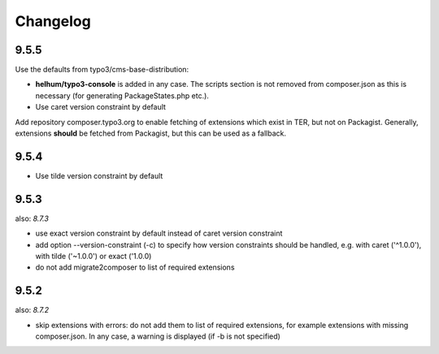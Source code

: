 =========
Changelog
=========

9.5.5
=====

Use the defaults from typo3/cms-base-distribution:

* **helhum/typo3-console** is added in any case. The scripts section is not
  removed from composer.json as this is necessary (for generating PackageStates.php
  etc.).
* Use caret version constraint by default

Add repository composer.typo3.org to enable fetching of extensions which
exist in TER, but not on Packagist. Generally, extensions **should** be
fetched from Packagist, but this can be used as a fallback.

9.5.4
=====

* Use tilde version constraint by default

9.5.3
=====

also: *8.7.3*

* use exact version constraint by default instead of caret version constraint
* add option --version-constraint (-c) to specify how version constraints
  should be handled, e.g. with caret ('^1.0.0'), with tilde ('~1.0.0') or
  exact ('1.0.0)
* do not add migrate2composer to list of required extensions

9.5.2
=====

also: *8.7.2*

* skip extensions with errors: do not add them to list of required extensions,
  for example extensions with missing composer.json. In any case, a warning
  is displayed (if -b is not specified)
